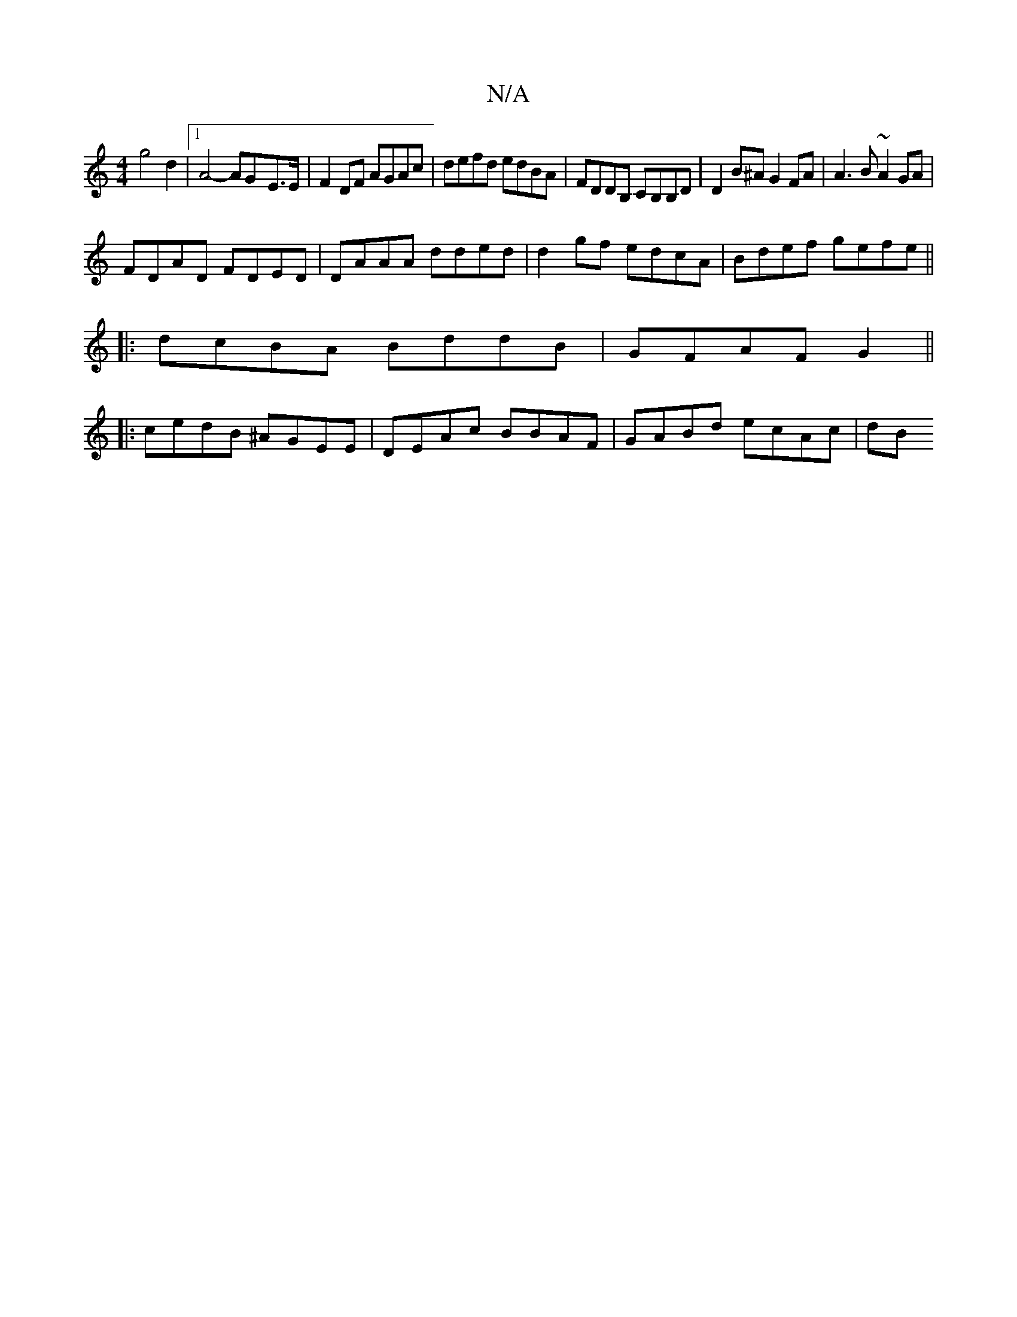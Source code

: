 X:1
T:N/A
M:4/4
R:N/A
K:Cmajor
g4d2|1 A4- AG-E>E | F2 DF AGAc | defd edBA | FDDB, CB,B,D | D2 B^A G2FA | A3B ~A2 GA |
FDAD FDED | DAAA dded | d2 gf edcA | Bdef gefe ||
|: dcBA BddB | GFAF G2 ||
|: cedB ^AGEE |DEAc BBAF|GABd ecAc|dB